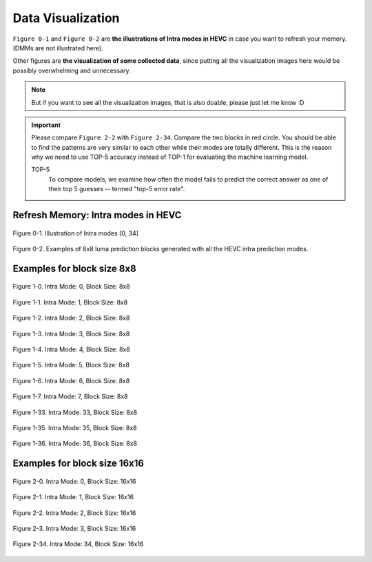 .. _data-visu:

Data Visualization
==================
``Figure 0-1`` and ``Figure 0-2`` are **the illustrations of Intra modes in HEVC** in case you want to refresh your memory. (DMMs are not illustrated here).

Other figures are **the visualization of some collected data**, since putting all the visualization images here would be possibly overwhelming and unnecessary.

.. note::  But if you want to see all the visualization images, that is also doable, please just let me know :D

.. important::
   Please compare ``Figure 2-2`` with ``Figure 2-34``. Compare the two blocks in red circle. You should be able to find the patterns are very similar to each other while their modes are totally different. This is the reason why we need to use TOP-5 accuracy instead of TOP-1 for evaluating the machine learning model.

   .. glossary::

   TOP-5
      To compare models, we examine how often the model fails to predict the correct answer as one of their top 5 guesses -- termed "top-5 error rate".

.. how to use term: ======>>> :term: asdf; asdfasd



Refresh Memory: Intra modes in HEVC
-----------------------------------

.. figure:: ./images/mode_dirs.png
   :scale: 25 %
   :alt: size8_mode0
   :align: center

   Figure 0-1. Illustration of Intra modes [0, 34]

.. figure:: ./images/mode_dirs_b.png
   :scale: 30 %
   :alt: size8_mode0
   :align: center

   Figure 0-2. Examples of 8x8 luma prediction blocks generated with all the HEVC intra prediction modes.


Examples for block size 8x8
---------------------------

.. figure:: ./images/size_8/size8_mode0.png
   :scale: 100 %
   :alt: size8_mode0
   :align: center

   Figure 1-0. Intra Mode: 0, Block Size: 8x8

.. figure:: ./images/size_8/size8_mode1.png
   :scale: 100 %
   :alt: size8_mode1
   :align: center

   Figure 1-1. Intra Mode: 1, Block Size: 8x8

.. figure:: ./images/size_8/size8_mode2.png
   :scale: 100 %
   :alt: size8_mode2
   :align: center

   Figure 1-2. Intra Mode: 2, Block Size: 8x8

.. figure:: ./images/size_8/size8_mode3.png
   :scale: 100 %
   :alt: size8_mode3
   :align: center

   Figure 1-3. Intra Mode: 3, Block Size: 8x8

.. figure:: ./images/size_8/size8_mode4.png
   :scale: 100 %
   :alt: size8_mode4
   :align: center

   Figure 1-4. Intra Mode: 4, Block Size: 8x8

.. figure:: ./images/size_8/size8_mode5.png
   :scale: 100 %
   :alt: size8_mode5
   :align: center

   Figure 1-5. Intra Mode: 5, Block Size: 8x8

.. figure:: ./images/size_8/size8_mode6.png
   :scale: 100 %
   :alt: size8_mode6
   :align: center

   Figure 1-6. Intra Mode: 6, Block Size: 8x8

.. figure:: ./images/size_8/size8_mode7.png
   :scale: 100 %
   :alt: size8_mode7
   :align: center

   Figure 1-7. Intra Mode: 7, Block Size: 8x8

.. figure:: ./images/size_8/size8_mode33.png
   :scale: 100 %
   :alt: size8_mode33
   :align: center

   Figure 1-33. Intra Mode: 33, Block Size: 8x8

.. figure:: ./images/size_8/size8_mode35.png
   :scale: 100 %
   :alt: size8_mode35
   :align: center

   Figure 1-35. Intra Mode: 35, Block Size: 8x8

.. figure:: ./images/size_8/size8_mode36.png
   :scale: 100 %
   :alt: size8_mode36
   :align: center

   Figure 1-36. Intra Mode: 36, Block Size: 8x8

Examples for block size 16x16
-----------------------------

.. figure:: ./images/size_16/size16_mode0.png
   :scale: 100 %
   :alt: size16_mode0
   :align: center

   Figure 2-0. Intra Mode: 0, Block Size: 16x16

.. figure:: ./images/size_16/size16_mode1.png
   :scale: 100 %
   :alt: size16_mode1
   :align: center

   Figure 2-1. Intra Mode: 1, Block Size: 16x16

.. figure:: ./images/size_16/size16_mode2.png
   :scale: 100 %
   :alt: size16_mode2
   :align: center

   Figure 2-2. Intra Mode: 2, Block Size: 16x16

.. figure:: ./images/size_16/size16_mode3.png
   :scale: 100 %
   :alt: size16_mode3
   :align: center

   Figure 2-3. Intra Mode: 3, Block Size: 16x16

.. figure:: ./images/size_16/size16_mode34.png
   :scale: 100 %
   :alt: size16_mode34
   :align: center

   Figure 2-34. Intra Mode: 34, Block Size: 16x16
